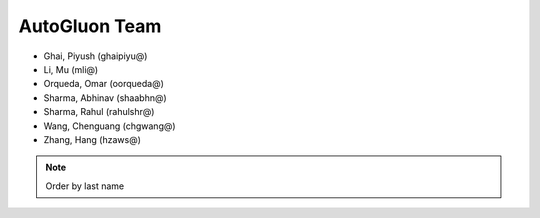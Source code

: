 AutoGluon Team
===============

- Ghai, Piyush (ghaipiyu@)
- Li, Mu (mli@)
- Orqueda, Omar (oorqueda@)
- Sharma, Abhinav (shaabhn@)
- Sharma, Rahul (rahulshr@)
- Wang, Chenguang (chgwang@)
- Zhang, Hang (hzaws@)

.. note::

    Order by last name




